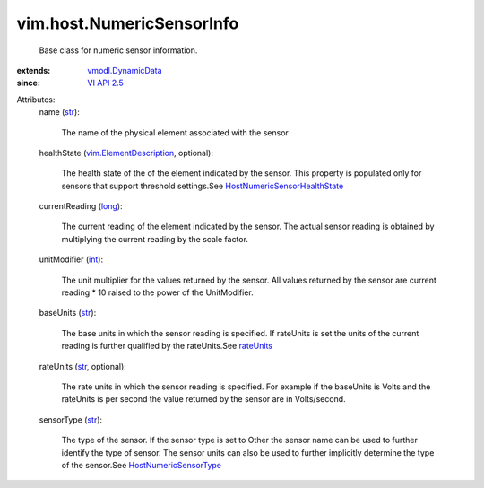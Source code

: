 .. _int: https://docs.python.org/2/library/stdtypes.html

.. _str: https://docs.python.org/2/library/stdtypes.html

.. _long: https://docs.python.org/2/library/stdtypes.html

.. _rateUnits: ../../vim/host/NumericSensorInfo.rst#rateUnits

.. _VI API 2.5: ../../vim/version.rst#vimversionversion2

.. _vmodl.DynamicData: ../../vmodl/DynamicData.rst

.. _HostNumericSensorType: ../../vim/host/NumericSensorInfo/SensorType.rst

.. _vim.ElementDescription: ../../vim/ElementDescription.rst

.. _HostNumericSensorHealthState: ../../vim/host/NumericSensorInfo/HealthState.rst


vim.host.NumericSensorInfo
==========================
  Base class for numeric sensor information.
:extends: vmodl.DynamicData_
:since: `VI API 2.5`_

Attributes:
    name (`str`_):

       The name of the physical element associated with the sensor
    healthState (`vim.ElementDescription`_, optional):

       The health state of the of the element indicated by the sensor. This property is populated only for sensors that support threshold settings.See `HostNumericSensorHealthState`_ 
    currentReading (`long`_):

       The current reading of the element indicated by the sensor. The actual sensor reading is obtained by multiplying the current reading by the scale factor.
    unitModifier (`int`_):

       The unit multiplier for the values returned by the sensor. All values returned by the sensor are current reading * 10 raised to the power of the UnitModifier.
    baseUnits (`str`_):

       The base units in which the sensor reading is specified. If rateUnits is set the units of the current reading is further qualified by the rateUnits.See `rateUnits`_ 
    rateUnits (`str`_, optional):

       The rate units in which the sensor reading is specified. For example if the baseUnits is Volts and the rateUnits is per second the value returned by the sensor are in Volts/second.
    sensorType (`str`_):

       The type of the sensor. If the sensor type is set to Other the sensor name can be used to further identify the type of sensor. The sensor units can also be used to further implicitly determine the type of the sensor.See `HostNumericSensorType`_ 
